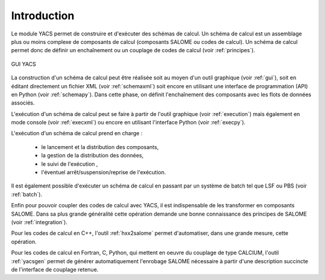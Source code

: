 

Introduction
----------------------
Le module YACS permet de construire et d'exécuter des schémas de calcul. Un schéma de calcul est un assemblage plus ou moins
complexe de composants de calcul (composants SALOME ou codes de calcul). 
Un schéma de calcul permet donc de définir un enchaînement ou un couplage de codes de calcul (voir :ref:`principes`).

.. figure:: images/ihm.png
   :align: center

   GUI YACS

La construction d'un schéma de calcul peut être réalisée soit au moyen d'un outil graphique (voir :ref:`gui`), 
soit en éditant directement un fichier XML (voir :ref:`schemaxml`) 
soit encore en utilisant une interface de programmation (API) en Python (voir :ref:`schemapy`).
Dans cette phase, on définit l'enchaînement des composants avec les flots de données associés.


L'exécution d'un schéma de calcul peut se faire à partir de l'outil graphique (voir :ref:`execution`) mais également 
en mode console (voir :ref:`execxml`) ou encore en utilisant l'interface Python (voir :ref:`execpy`).

L'exécution d'un schéma de calcul prend en charge :

 * le lancement et la distribution des composants,
 * la gestion de la distribution des données,
 * le suivi de l'exécution ,
 * l'éventuel arrêt/suspension/reprise de l'exécution.

Il est également possible d'exécuter un schéma de calcul en passant par un système de batch tel que LSF ou PBS (voir :ref:`batch`).

Enfin pour pouvoir coupler des codes de calcul avec YACS, il est indispensable de les transformer en composants SALOME. 
Dans sa plus grande généralité cette opération demande une bonne connaissance des principes de SALOME (voir :ref:`integration`).

Pour les codes de calcul en C++, l'outil :ref:`hxx2salome` permet d'automatiser, dans une grande mesure, cette opération.

Pour les codes de calcul en Fortran, C, Python, qui mettent en oeuvre du couplage de type CALCIUM, l'outil 
:ref:`yacsgen` permet de générer automatiquement l'enrobage SALOME nécessaire à partir d'une 
description succincte de l'interface de couplage retenue.

